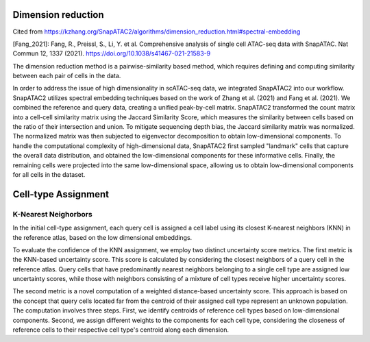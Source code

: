 Dimension reduction
=========================================================
Cited from https://kzhang.org/SnapATAC2/algorithms/dimension_reduction.html#spectral-embedding

[Fang_2021]: Fang, R., Preissl, S., Li, Y. et al. Comprehensive analysis of single cell ATAC-seq data with SnapATAC. Nat Commun 12, 1337 (2021). https://doi.org/10.1038/s41467-021-21583-9

The dimension reduction method is a pairwise-similarity based method, which requires defining and computing
similarity between each pair of cells in the data.

In order to address the issue of high dimensionality in scATAC-seq data, we integrated SnapATAC2 into our workflow. SnapATAC2 utilizes spectral embedding techniques based on the work of Zhang et al. (2021) and Fang et al. (2021). We combined the reference and query data, creating a unified peak-by-cell matrix. SnapATAC2 transformed the count matrix into a cell-cell similarity matrix using the Jaccard Similarity Score, which measures the similarity between cells based on the ratio of their intersection and union. To mitigate sequencing depth bias, the Jaccard similarity matrix was normalized. The normalized matrix was then subjected to eigenvector decomposition to obtain low-dimensional components. To handle the computational complexity of high-dimensional data, SnapATAC2 first sampled "landmark" cells that capture the overall data distribution, and obtained the low-dimensional components for these informative cells. Finally, the remaining cells were projected into the same low-dimensional space, allowing us to obtain low-dimensional components for all cells in the dataset.


Cell-type Assignment
=====================

K-Nearest Neighorbors
---------------------
In the initial cell-type assignment, each query cell is assigned a cell label using its closest K-nearest neighbors (KNN) in the reference atlas, based on the low dimensional embeddings.

To evaluate the confidence of the KNN assignment, we employ two distinct uncertainty score metrics. The first metric is the KNN-based uncertainty score. This score is calculated by considering the closest neighbors of a query cell in the reference atlas. Query cells that have predominantly nearest neighbors belonging to a single cell type are assigned low uncertainty scores, while those with neighbors consisting of a mixture of cell types receive higher uncertainty scores.

The second metric is a novel computation of a weighted distance-based uncertainty score. This approach is based on the concept that query cells located far from the centroid of their assigned cell type represent an unknown population. The computation involves three steps. First, we identify centroids of reference cell types based on low-dimensional components. Second, we assign different weights to the components for each cell type, considering the closeness of reference cells to their respective cell type's centroid along each dimension.
